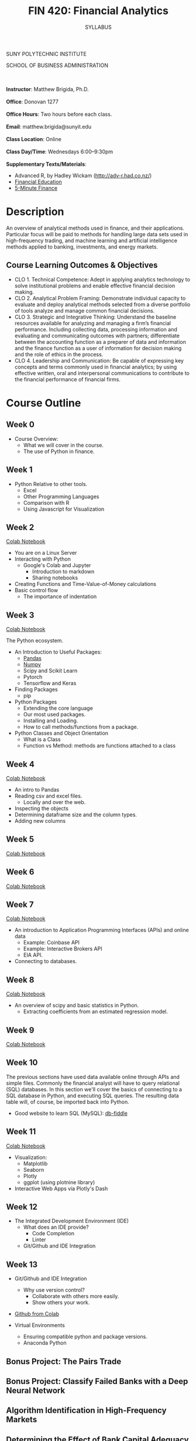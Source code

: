 #+TITLE:FIN 420: Financial Analytics
#+AUTHOR: SYLLABUS
# #+SETUPFILE: https://fniessen.github.io/org-html-themes/org/theme-readtheorg.setup
#+OPTIONS: toc:nil
#+DATE:


#+BEGIN_CENTER
SUNY POLYTECHNIC INSTITUTE

SCHOOL OF BUSINESS ADMINISTRATION
#+END_CENTER
\\
\\
**Instructor**: Matthew Brigida, Ph.D.\\
\\
**Office**: Donovan 1277\\
\\
**Office Hours**: Two hours before each class.\\
\\
**Email**:  matthew.brigida@sunyit.edu\\
\\
**Class Location**: Online\\
\\
**Class Day/Time**: Wednesdays 6:00--9:30pm\\
\\
**Supplementary Texts/Materials**:
+ Advanced R, by Hadley Wickam (http://adv-r.had.co.nz/)
+ [[https://financial-education.github.io/][Financial Education]]
+ [[https://www.5minutefinance.org/][5-Minute Finance]]
# + Python for Finance: Analyze Big Financial Data, Hilpisch,  ISBN-10: 9781491945285 
# + Quantitative Financial Analytics: The Path To Investment Profits, by Edward E Williams and John A Dobelman.  ISBN-13: 978-9813224254

* Description

An overview of analytical methods used in finance, and their applications.  Particular focus will be paid to methods for handling large data sets used in high-frequency trading, and machine learning and artificial intelligence methods applied to banking, investments, and energy markets.

#+begin_comment
Overview

-  This course will present the fundamentals of managerial finance as a vital part of the complete business ecosystem. Importance is placed on becoming familiar with the rudimentary tools and techniques that act as the basis for all further study and function of finance.

-  Emphasis is also placed on exploring the human, technological, and environmental impacts on financial decision making and the societal variables that facilitate positive (financial and social) outcomes.

-  Attention to current events and linkage between financial markets and corporate decision-making and vis-a-vis is discussed.

-  Introduction to the role of the change agent and changing technology in financial analysis and financial decision-making processes.
#+end_comment

** Course Learning Outcomes & Objectives

+ CLO 1. Technical Competence: Adept in applying analytics technology to solve institutional problems and enable effective financial decision making.
+ CLO 2. Analytical Problem Framing: Demonstrate individual capacity to evaluate and deploy analytical methods selected from a diverse portfolio of tools analyze and manage common financial decisions.
+ CLO 3. Strategic and Integrative Thinking: Understand the baseline resources available for analyzing and managing a firm’s financial performance. Including collecting data, processing information and evaluating and communicating outcomes with partners; differentiate between the accounting function as a preparer of data and information and the finance function as a user of information for decision making and the role of ethics in the process.
+ CLO 4. Leadership and Communication: Be capable of expressing key concepts and terms commonly used in financial analytics; by using effective written, oral and interpersonal communications to contribute to the financial performance of financial firms.

* Course Outline

** Week 0

- Course Overview:  
  + What we will cover in the course.  
  + The use of Python in finance.

** Week 1


- Python Relative to other tools.
  + Excel
  + Other Programming Languages
  + Comparison with R
  + Using Javascript for Visualization

** Week 2

[[https://colab.research.google.com/drive/1f2JRrZsZ029JNiPnP_GNiVsyi-e6MXO5][Colab Notebook]]

- You are on a Linux Server
-  Interacting with Python
  + Google's Colab and Jupyter
    - Introduction to markdown
    - Sharing notebooks
- Creating Functions and Time-Value-of-Money calculations
- Basic control flow
  + The importance of indentation

** Week 3

[[https://colab.research.google.com/drive/12QKdTc3ulsEQ2cAdmbhq5RkTx9oB1YZ_][Colab Notebook]]

The Python ecosystem.

-  An Introduction to Useful Packages:
  + [[https://pandas.pydata.org/][Pandas]]
  + [[https://numpy.org/][Numpy]]
  + Scipy and Scikit Learn
  + Pytorch
  + Tensorflow and Keras 

- Finding Packages
  + pip

- Python Packages
  + Extending the core language
  + Our most used packages.
  + Installing and Loading.
  + How to call methods/functions from a package.

-  Python Classes and Object Orientation
  + What is a Class
  + Function vs Method:  methods are functions attached to a class

** Week 4

[[https://colab.research.google.com/drive/1KLqsQWbXHYSruQXBAJ1QamsxV9FLDN_R][Colab Notebook]]

- An intro to Pandas
- Reading csv and excel files.
  + Locally and over the web.
- Inspecting the objects
- Determining dataframe size and the column types.
- Adding new columns

** Week 5

[[https://colab.research.google.com/drive/16UVjO2PEQUN5b1JoI__JYfj7K_aMuom7#scrollTo=nBbjWR1JYksh][Colab Notebook]]

** Week 6

[[https://colab.research.google.com/drive/18axbgTGt66R7fXa3tsiErQMoyb8m-AJD][Colab Notebook]]

** Week 7

[[https://colab.research.google.com/drive/16h1ykVWbb5fL-xRgOrYmYe9SqfrSin1x#scrollTo=4cmbxkCjM1fH][Colab Notebook]]

- An introduction to Application Programming Interfaces (APIs) and online
  data
  + Example: Coinbase API
  + Example: Interactive Brokers API
  + EIA API.
- Connecting to databases.
** Week 8

[[https://colab.research.google.com/drive/1GGXpVBhSIypRslVcjWB5TYcexeRxZlyY][Colab Notebook]]

-  An overview of scipy and basic statistics in Python.
  + Extracting coefficients from an estimated regression model.

** Week 9

[[https://colab.research.google.com/drive/1u4BUOasPaIVfe8-rD73QXlXmt5EMIMxK][Colab Notebook]]

** Week 10

The previous sections have used data available online through APIs and simple files.  Commonly the financial analyst will have to query relational (SQL) databases.  In this section we'll cover the basics of connecting to a SQL database in Python, and executing SQL queries.  The resulting data table will, of course, be imported back into Python.

-  Good website to learn SQL (MySQL): [[https://www.db-fiddle.com/][db-fiddle]]

# A quick project using SQL.  Is there an online SQL database we can query?  Should we just put the FDIC one online?


** Week 11

[[https://colab.research.google.com/drive/1CQ00H_duTY2lhiwzJ041JTPD6BGBdk5y#scrollTo=Z5RfT4TNucfe][Colab Notebook]]

- Visualization:
  + Matplotlib
  + Seaborn
  + Plotly
  + ggplot (using plotnine library)
- Interactive Web Apps via Plotly's Dash

** Week 12

- The Integrated Development Environment (IDE)
  + What does an IDE provide?
    - Code Completion
    - Linter
  + Git/Github and IDE Integration

** Week 13

- Git/Github and IDE Integration
  + Why use version control?
    - Collaborate with others more easily.
    - Show others your work.

- [[https://colab.research.google.com/github/googlecolab/colabtools/blob/master/notebooks/colab-github-demo.ipynb][Github from Colab]]

- Virtual Environments
  +  Ensuring compatible python and package versions.
  +  Anaconda Python

** Bonus Project: The Pairs Trade
** Bonus Project: Classify Failed Banks with a Deep Neural Network
** Algorithm Identification in High-Frequency Markets
** Determining the Effect of Bank Capital Adequacy Requirements
** Bank Stress Testing
** Machine Learning in Portfolio Construction
** Constructing an Artificial Intelligence Investment Advisor

* Exams

There will be two brief exams---a midterm and a final.

* Attendance/Participation

Throughout the semester I will take attendance, give unanounced quizzes, and otherwise evaluate your participation.  Failure to attend class and participate will reduce your participation score, unless your absence is due to a **verifiable** medical or family emergency.  In such a case you must provide documentation.

* Grading

#+BEGIN_CENTER

| Item                     | Points |
|--------------------------+--------|
| Assignments              |     60 |
| Midterm                  |     10 |
| Final Exam               |     10 |
| Attendance/Participation |     20 |
|--------------------------+--------|
| Total Points             |    100 |
|--------------------------+--------|

#+END_CENTER

# #+BEGIN_CENTER
Final grades will be assigned according to the A+, A, A-, etc scale.
# #+END_CENTER

#+begin_comment
- 90 - 100 A
- 80 - 89.9 B
- 70 - 79.9 C
- 60 - 69.9 D
- $<$ 60 F

#+BEGIN_QUOTE
+/- grades may be assigned at the instructors discretion.
#+END_QUOTE

#+end_comment


** An Important Note on Grading

#+BEGIN_QUOTE
There is no special consideration if you need a certain grade in this course to graduate.  **If you require a certain grade in this class to graduate it is your responsibility to earn that grade.** Specifically if you receive a `D` in this course I will not allow you to do extra assignments after the course is complete in exchange for a higher grade. 
#+END_QUOTE

* How To Ask Questions

[[https://stackoverflow.com/help/how-to-ask][See this post.]]  

* Email Communication

Questions about course material should be posted to the most relevant discussion board.  Email should only be used for personal matters.  When sending an email, be sure to put the course in the subject line (FIN 420). 

* Guidelines and Accommodations

Academic Integrity Policy Students Enrolled in this course are required to understand and fully comply with all aspects of the Academic Integrity Policy as described in the SUNY Polytechnic Institute Handbook (available at:  https://sunypoly.edu/pdf/student_handbook.pdf )

** Accommodations for Students with Disabilities

Students with disabilities are welcome at SUNY Polytechnic Institute.
The Disabilities Services Office is located in the Career Services Suite, B101, Kunsela Hall
Hours: Monday through Friday 8:30 a.m. – 4:30 p.m. or by appointment.
E-mail: suzanne.sprague@sunyit.edu
Phone: (315) 792-7170

Any current or prospective student may contact our office to discuss potential academic accommodations. Typical accommodations include extended time for testing, testing in a quiet location, textbooks in alternate format, and others as determined by the nature of the disability. These accommodations must be supported by documentation from outside sources, such as a recent psychological evaluation or medical report that clearly identifies the nature of your disability and the impact of your disability or treatment upon learning. (SUNY Poly is not responsible for providing evaluation or funding to complete the needed documentation.)

The Disabilities Services Office will assist with requesting the required documentation or exploring resources that may provide testing or documentation. Once documentation is received, the Disability Counselor meets with the student to discuss the information based on his or her experiences and perspective. A student’s explanation of how his or her disability affects learning and what accommodations are needed is extremely important. Once a determination is made regarding the reasonable and appropriate accommodations, a plan is written which students sign and share with instructors. This plan does not disclose the nature of the disability, although many students have found that discussing their circumstances with faculty can be helpful.

Accommodations are implemented to ensure compliance with the Americans with Disabilities Act of 1990 (ADA) and Section 504 (subsection E) of the Rehabilitation Act. The intent of which is to provide access for otherwise qualified persons. SUNY Poly is not required to lower or substantially modify essential academic requirements, or make modifications that would fundamentally alter the nature of a service, program, or activity or that would result in an undue financial or administrative burden. Additionally, accommodation plans must be updated each semester.

The Disabilities Services Office is happy to advocate or coordinate with outside service providers, by student request and with written consent to communicate. Parents should be aware that legal rights and responsibilities change from high school to the college, both in terms of the type of support provided and in terms of parental involvement in the process. Students are solely responsible for self-identifying and following up with our office for any needs that they may have. Any student who wishes to have our office communicate with a parent must sign a written consent for permission to communicate.

** Course Syllabus Disclosure Statement Spring 2020

#+begin_quote
Accommodations for Students with Disabilities

In compliance with the Americans with Disabilities Act of 1990 and Section 504 of the Rehabilitation Act, SUNY Polytechnic Institute is committed to ensuring comprehensive educational access and accommodations for all registered students seeking access to meet course requirements and fully participate in programs and activities.  Students with documented disabilities or medical conditions are encouraged to request these services by registering with the Office of Disability Services.  For information related to these services or to schedule an appointment, please contact the Office of Disability Services using the information provided below.

Evelyn Lester, Director
Office of Disability Services
lestere@sunypoly.edu
(315) 792-7170

Utica Campus
Peter J. Cayan Library, L145

Albany Campus
Suite 309, Students Services Office
NanoFab South
#+end_quote
